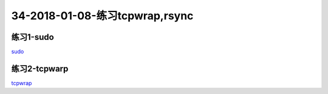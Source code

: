 34-2018-01-08-练习tcpwrap,rsync
====================================

练习1-sudo
---------------------------------------

sudo_

.. _sudo: http://www.cnblogs.com/zhaojiedi1992/p/zhaojiedi_linux_009.html

练习2-tcpwarp
---------------------------------------

tcpwrap_

.. _tcpwrap: http://www.cnblogs.com/zhaojiedi1992/p/zhaojiedi_linux_008.html